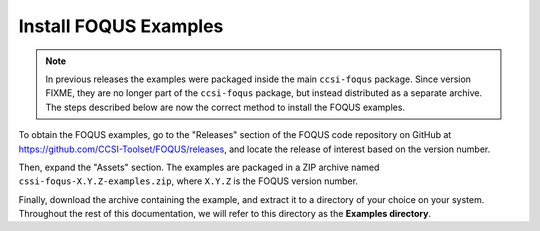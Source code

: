 .. _install_examples:

Install FOQUS Examples
----------------------

.. note::
   In previous releases the examples were packaged inside the main ``ccsi-foqus`` package.
   Since version FIXME, they are no longer part of the ``ccsi-foqus`` package, but instead distributed as a separate archive.
   The steps described below are now the correct method to install the FOQUS examples.

To obtain the FOQUS examples, go to the "Releases" section of the FOQUS code repository on GitHub at `<https://github.com/CCSI-Toolset/FOQUS/releases>`_,
and locate the release of interest based on the version number.

Then, expand the "Assets" section.
The examples are packaged in a ZIP archive named ``cssi-foqus-X.Y.Z-examples.zip``,
where ``X.Y.Z`` is the FOQUS version number.

Finally, download the archive containing the example, and extract it to a directory of your choice on your system.
Throughout the rest of this documentation, we will refer to this directory as the **Examples directory**.

